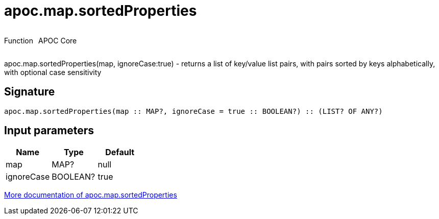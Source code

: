 ////
This file is generated by DocsTest, so don't change it!
////

= apoc.map.sortedProperties
:description: This section contains reference documentation for the apoc.map.sortedProperties function.



++++
<div style='display:flex'>
<div class='paragraph type function'><p>Function</p></div>
<div class='paragraph release core' style='margin-left:10px;'><p>APOC Core</p></div>
</div>
++++

apoc.map.sortedProperties(map, ignoreCase:true) - returns a list of key/value list pairs, with pairs sorted by keys alphabetically, with optional case sensitivity

== Signature

[source]
----
apoc.map.sortedProperties(map :: MAP?, ignoreCase = true :: BOOLEAN?) :: (LIST? OF ANY?)
----

== Input parameters
[.procedures, opts=header]
|===
| Name | Type | Default 
|map|MAP?|null
|ignoreCase|BOOLEAN?|true
|===

xref::data-structures/map-functions.adoc[More documentation of apoc.map.sortedProperties,role=more information]

